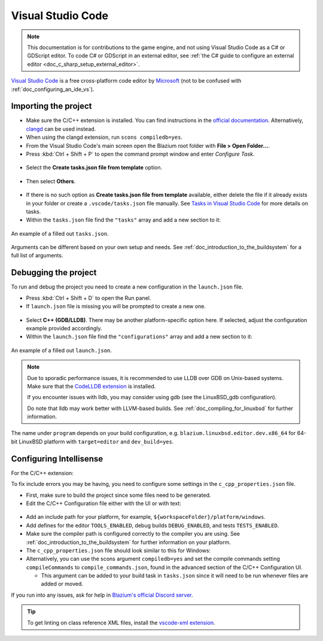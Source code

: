 .. _doc_configuring_an_ide_vscode:

Visual Studio Code
==================

.. note::

    This documentation is for contributions to the game engine, and not using
    Visual Studio Code as a C# or GDScript editor. To code C# or GDScript in an external editor, see
    :ref:`the C# guide to configure an external editor <doc_c_sharp_setup_external_editor>`.

`Visual Studio Code <https://code.visualstudio.com>`_ is a free cross-platform code editor
by `Microsoft <https://microsoft.com>`_ (not to be confused with :ref:`doc_configuring_an_ide_vs`).

Importing the project
---------------------

- Make sure the C/C++ extension is installed. You can find instructions in
  the `official documentation <https://code.visualstudio.com/docs/languages/cpp>`_.
  Alternatively, `clangd <https://open-vsx.org/extension/llvm-vs-code-extensions/vscode-clangd>`_
  can be used instead.
- When using the clangd extension, run ``scons compiledb=yes``.
- From the Visual Studio Code's main screen open the Blazium root folder with
  **File > Open Folder...**.
- Press :kbd:`Ctrl + Shift + P` to open the command prompt window and enter *Configure Task*.

.. figure:: img/vscode_configure_task.png
   :align: center

- Select the **Create tasks.json file from template** option.

.. figure:: img/vscode_create_tasksjson.png
   :align: center

- Then select **Others**.

.. figure:: img/vscode_create_tasksjson_others.png
   :align: center

- If there is no such option as **Create tasks.json file from template** available, either delete the file if it already exists in your folder or create a ``.vscode/tasks.json`` file manually. See `Tasks in Visual Studio Code <https://code.visualstudio.com/docs/editor/tasks#_custom-tasks>`_ for more details on tasks.

- Within the ``tasks.json`` file find the ``"tasks"`` array and add a new section to it:

  .. code-block:: js
    :caption: .vscode/tasks.json

    {
      "label": "build",
      "group": "build",
      "type": "shell",
      "command": "scons",
      "args": [
        // enable for debugging with breakpoints
        "dev_build=yes",
      ],
      "problemMatcher": "$msCompile"
    }

.. figure:: img/vscode_3_tasks.json.png
   :figclass: figure-w480
   :align: center

   An example of a filled out ``tasks.json``.

Arguments can be different based on your own setup and needs. See
:ref:`doc_introduction_to_the_buildsystem` for a full list of arguments.

Debugging the project
---------------------

To run and debug the project you need to create a new configuration in the ``launch.json`` file.

- Press :kbd:`Ctrl + Shift + D` to open the Run panel.
- If ``launch.json`` file is missing you will be prompted to create a new one.

.. figure:: img/vscode_1_create_launch.json.png
   :align: center

- Select **C++ (GDB/LLDB)**. There may be another platform-specific option here. If selected,
  adjust the configuration example provided accordingly.
- Within the ``launch.json`` file find the ``"configurations"`` array and add a new section to it:

.. tabs::
  .. code-tab:: js LinuxBSD

    {
      "name": "Launch Project",
      "type": "lldb",
      "request": "launch",
      // Change to blazium.linuxbsd.editor.dev.x86_64.llvm for llvm-based builds.
      "program": "${workspaceFolder}/bin/blazium.linuxbsd.editor.dev.x86_64",
      // Change the arguments below for the project you want to test with.
      // To run the project instead of editing it, remove the "--editor" argument.
      "args": [ "--editor", "--path", "path-to-your-blazium-project-folder" ],
      "stopAtEntry": false,
      "cwd": "${workspaceFolder}",
      "environment": [],
      "externalConsole": false,
      "preLaunchTask": "build"
    }
  .. code-tab:: js LinuxBSD_gdb

    {
      "name": "Launch Project",
      "type": "cppdbg",
      "request": "launch",
      // Change to blazium.linuxbsd.editor.dev.x86_64.llvm for llvm-based builds.
      "program": "${workspaceFolder}/bin/blazium.linuxbsd.editor.dev.x86_64",
      // Change the arguments below for the project you want to test with.
      // To run the project instead of editing it, remove the "--editor" argument.
      "args": [ "--editor", "--path", "path-to-your-blazium-project-folder" ],
      "stopAtEntry": false,
      "cwd": "${workspaceFolder}",
      "environment": [],
      "externalConsole": false,
      "setupCommands":
      [
        {
          "description": "Enable pretty-printing for gdb",
          "text": "-enable-pretty-printing",
          "ignoreFailures": true
        },
        {
            "description": "Load custom pretty-printers for Blazium types.",
            "text": "source ${workspaceRoot}/misc/utility/godot_gdb_pretty_print.py"
        }
      ],
      "preLaunchTask": "build"
    }

  .. code-tab:: js Windows

    {
      "name": "Launch Project",
      "type": "cppvsdbg",
      "request": "launch",
      "program": "${workspaceFolder}/bin/blazium.windows.editor.dev.x86_64.exe",
      // Change the arguments below for the project you want to test with.
      // To run the project instead of editing it, remove the "--editor" argument.
      "args": [ "--editor", "--path", "path-to-your-blazium-project-folder" ],
      "stopAtEntry": false,
      "cwd": "${workspaceFolder}",
      "environment": [],
      "console": "internalConsole",
      "visualizerFile": "${workspaceFolder}/platform/windows/blazium.natvis",
      "preLaunchTask": "build"
    }

  .. code-tab:: js Mac

    {
      "name": "Launch Project",
      "type": "lldb",
      "request": "custom",
      "targetCreateCommands": [
        "target create ${workspaceFolder}/bin/godot.macos.editor.dev.x86_64"
      ],
      // Change the arguments below for the project you want to test with.
      // To run the project instead of editing it, remove the "--editor" argument.
      "processCreateCommands": [
        "process launch -- --editor --path path-to-your-godot-project-folder"
      ]
    }

.. figure:: img/vscode_2_launch.json.png
   :figclass: figure-w480
   :align: center

   An example of a filled out ``launch.json``.


.. note::

    Due to sporadic performance issues, it is recommended to use LLDB over GDB on Unix-based systems.
    Make sure that the `CodeLLDB extension <https://marketplace.visualstudio.com/items?itemName=vadimcn.vscode-lldb>`_
    is installed.

    If you encounter issues with lldb, you may consider using gdb (see the LinuxBSD_gdb configuration).

    Do note that lldb may work better with LLVM-based builds. See :ref:`doc_compiling_for_linuxbsd` for further information.

The name under ``program`` depends on your build configuration,
e.g. ``blazium.linuxbsd.editor.dev.x86_64`` for 64-bit LinuxBSD platform with
``target=editor`` and ``dev_build=yes``.

Configuring Intellisense
------------------------

For the C/C++ extension:

To fix include errors you may be having, you need to configure some settings in the ``c_cpp_properties.json`` file.

- First, make sure to build the project since some files need to be generated.

- Edit the C/C++ Configuration file either with the UI or with text:

.. figure:: img/vscode_edit_configurations.webp
   :align: center

- Add an include path for your platform, for example, ``${workspaceFolder}/platform/windows``.

- Add defines for the editor ``TOOLS_ENABLED``, debug builds ``DEBUG_ENABLED``, and tests ``TESTS_ENABLED``.

- Make sure the compiler path is configured correctly to the compiler you are using. See :ref:`doc_introduction_to_the_buildsystem` for further information on your platform.

- The ``c_cpp_properties.json`` file should look similar to this for Windows:

  .. code-block:: js
    :caption: .vscode/c_cpp_properties.json

    {
      "configurations": [
        {
          "name": "Win32",
          "includePath": [
            "${workspaceFolder}/**",
            "${workspaceFolder}/platform/windows"
          ],
          "defines": [
            "_DEBUG",
            "UNICODE",
            "_UNICODE",
            "TOOLS_ENABLED",
            "DEBUG_ENABLED",
            "TESTS_ENABLED"
          ],
          "windowsSdkVersion": "10.0.22621.0",
          "compilerPath": "C:/Program Files/Microsoft Visual Studio/2022/Community/VC/Tools/MSVC/14.39.33519/bin/Hostx64/x64/cl.exe",
          "cStandard": "c17",
          "cppStandard": "c++17",
          "intelliSenseMode": "windows-msvc-x64"
        }
      ],
      "version": 4
    }

- Alternatively, you can use the scons argument ``compiledb=yes`` and set the compile commands setting ``compileCommands`` to ``compile_commands.json``, found in the advanced section of the C/C++ Configuration UI.

  - This argument can be added to your build task in ``tasks.json`` since it will need to be run whenever files are added or moved.

If you run into any issues, ask for help in
`Blazium's official Discord server <https://chat.blazium.app>`__.

.. tip::

    To get linting on class reference XML files, install the
    `vscode-xml extension <https://marketplace.visualstudio.com/items?itemName=redhat.vscode-xml>`__.
